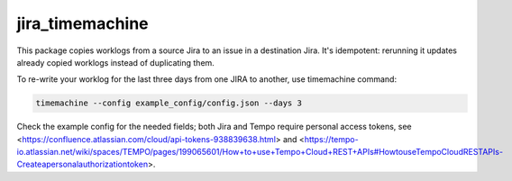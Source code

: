 jira_timemachine
================

This package copies worklogs from a source Jira to an issue in a destination Jira. It's idempotent: rerunning it
updates already copied worklogs instead of duplicating them.

To re-write your worklog for the last three days from one JIRA to another, use timemachine command:

.. code-block::

    timemachine --config example_config/config.json --days 3

Check the example config for the needed fields; both Jira and Tempo require personal access tokens, see
<https://confluence.atlassian.com/cloud/api-tokens-938839638.html> and
<https://tempo-io.atlassian.net/wiki/spaces/TEMPO/pages/199065601/How+to+use+Tempo+Cloud+REST+APIs#HowtouseTempoCloudRESTAPIs-Createapersonalauthorizationtoken>.
